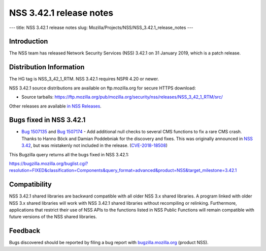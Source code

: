 ========================
NSS 3.42.1 release notes
========================
--- title: NSS 3.42.1 release notes slug:
Mozilla/Projects/NSS/NSS_3.42.1_release_notes ---

.. _Introduction:

Introduction
------------

The NSS team has released Network Security Services (NSS) 3.42.1 on 31
January 2019, which is a patch release.

.. _Distribution_Information:

Distribution Information
------------------------

The HG tag is NSS_3_42_1_RTM. NSS 3.42.1 requires NSPR 4.20 or newer.

NSS 3.42.1 source distributions are available on ftp.mozilla.org for
secure HTTPS download:

-  Source tarballs:
   https://ftp.mozilla.org/pub/mozilla.org/security/nss/releases/NSS_3_42_1_RTM/src/

Other releases are available `in NSS
Releases </en-US/docs/Mozilla/Projects/NSS/NSS_Releases>`__.

.. _Bugs_fixed_in_NSS_3.42.1:

Bugs fixed in NSS 3.42.1
------------------------

-  `Bug
   1507135 <https://bugzilla.mozilla.org/show_bug.cgi?id=1507135>`__ and
   `Bug
   1507174 <https://bugzilla.mozilla.org/show_bug.cgi?id=1507174>`__ -
   Add additional null checks to several CMS functions to fix a rare CMS
   crash. Thanks to Hanno Böck and Damian Poddebniak for the discovery
   and fixes. This was originally announced in `NSS
   3.42 </en-US/docs/Mozilla/Projects/NSS/NSS_3.42_release_notes>`__,
   but was mistakenly not included in the release.
   (`CVE-2018-18508 <https://bugzilla.mozilla.org/show_bug.cgi?id=CVE-2018-18508>`__)

This Bugzilla query returns all the bugs fixed in NSS 3.42.1:

https://bugzilla.mozilla.org/buglist.cgi?resolution=FIXED&classification=Components&query_format=advanced&product=NSS&target_milestone=3.42.1

.. _Compatibility:

Compatibility
-------------

NSS 3.42.1 shared libraries are backward compatible with all older NSS
3.x shared libraries. A program linked with older NSS 3.x shared
libraries will work with NSS 3.42.1 shared libraries without recompiling
or relinking. Furthermore, applications that restrict their use of NSS
APIs to the functions listed in NSS Public Functions will remain
compatible with future versions of the NSS shared libraries.

.. _Feedback:

Feedback
--------

Bugs discovered should be reported by filing a bug report with
`bugzilla.mozilla.org <https://bugzilla.mozilla.org/enter_bug.cgi?product=NSS>`__
(product NSS).
